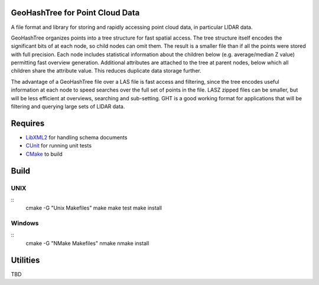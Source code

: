 GeoHashTree for Point Cloud Data
================================

A file format and library for storing and rapidly accessing point cloud data, in particular LIDAR data.

GeoHashTree organizes points into a tree structure for fast spatial access. The tree structure itself encodes the significant bits of at each node, so child nodes can omit them. The result is a smaller file than if all the points were stored with full precision. Each node includes statistical information about the children below (e.g. average/median Z value) permitting fast overview generation. Additional attributes are attached to the tree at parent nodes, below which all children share the attribute value. This reduces duplicate data storage further.

The advantage of a GeoHashTree file over a LAS file is fast access and filtering, since the tree encodes useful information at each node to speed searches over the full set of points in the file. LASZ zipped files can be smaller, but will be less efficient at overviews, searching and sub-setting. GHT is a good working format for applications that will be filtering and querying large sets of LIDAR data.

Requires
========

- `LibXML2 <http://www.xmlsoft.org/downloads.html>`_ for handling schema documents
- `CUnit <http://cunit.sourceforge.net/>`_ for running unit tests
- `CMake <http://www.cmake.org/cmake/resources/software.html>`_ to build

Build
=====

UNIX
----

::
	cmake -G "Unix Makefiles"
	make
	make test
	make install

Windows
-------

::
	cmake -G "NMake Makefiles"
	nmake
	nmake install

Utilities
=========

TBD